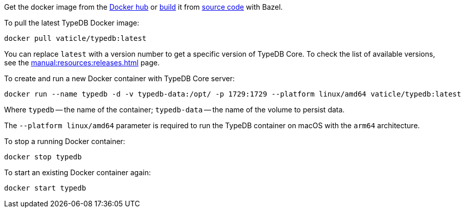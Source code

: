 // tag::manual-install[]

Get the docker image from the https://hub.docker.com/r/vaticle/typedb/tags[Docker hub,window=_blank]
or
https://github.com/vaticle/typedb-driver/blob/development/rust/README.md#build-from-source[build,window=_blank]
it from https://github.com/vaticle/typedb/tags[source code,window=_blank] with Bazel.

// end::manual-install[]

// tag::install[]
To pull the latest TypeDB Docker image:

[,bash]
----
docker pull vaticle/typedb:latest
----

You can replace `latest` with a version number to get a specific version of TypeDB Core.
To check the list of available versions, see the xref:manual:resources:releases.adoc[] page.

// end::install[]

// tag::run[]
To create and run a new Docker container with TypeDB Core server:

[,bash]
----
docker run --name typedb -d -v typedb-data:/opt/ -p 1729:1729 --platform linux/amd64 vaticle/typedb:latest
----
// end::run[]
// tag::run-info[]
Where `typedb` -- the name of the container; `typedb-data` -- the name of the volume to persist data.

The `--platform linux/amd64` parameter is required to run the TypeDB container on macOS with the `arm64`
architecture.
//Support for `linux/arm64` will be released in a future version of TypeDB.
// end::run-info[]

// tag::stop[]
To stop a running Docker container:

[,bash]
----
docker stop typedb
----
// end::stop[]

// tag::start[]
To start an existing Docker container again:

[,bash]
----
docker start typedb
----
// end::start[]
